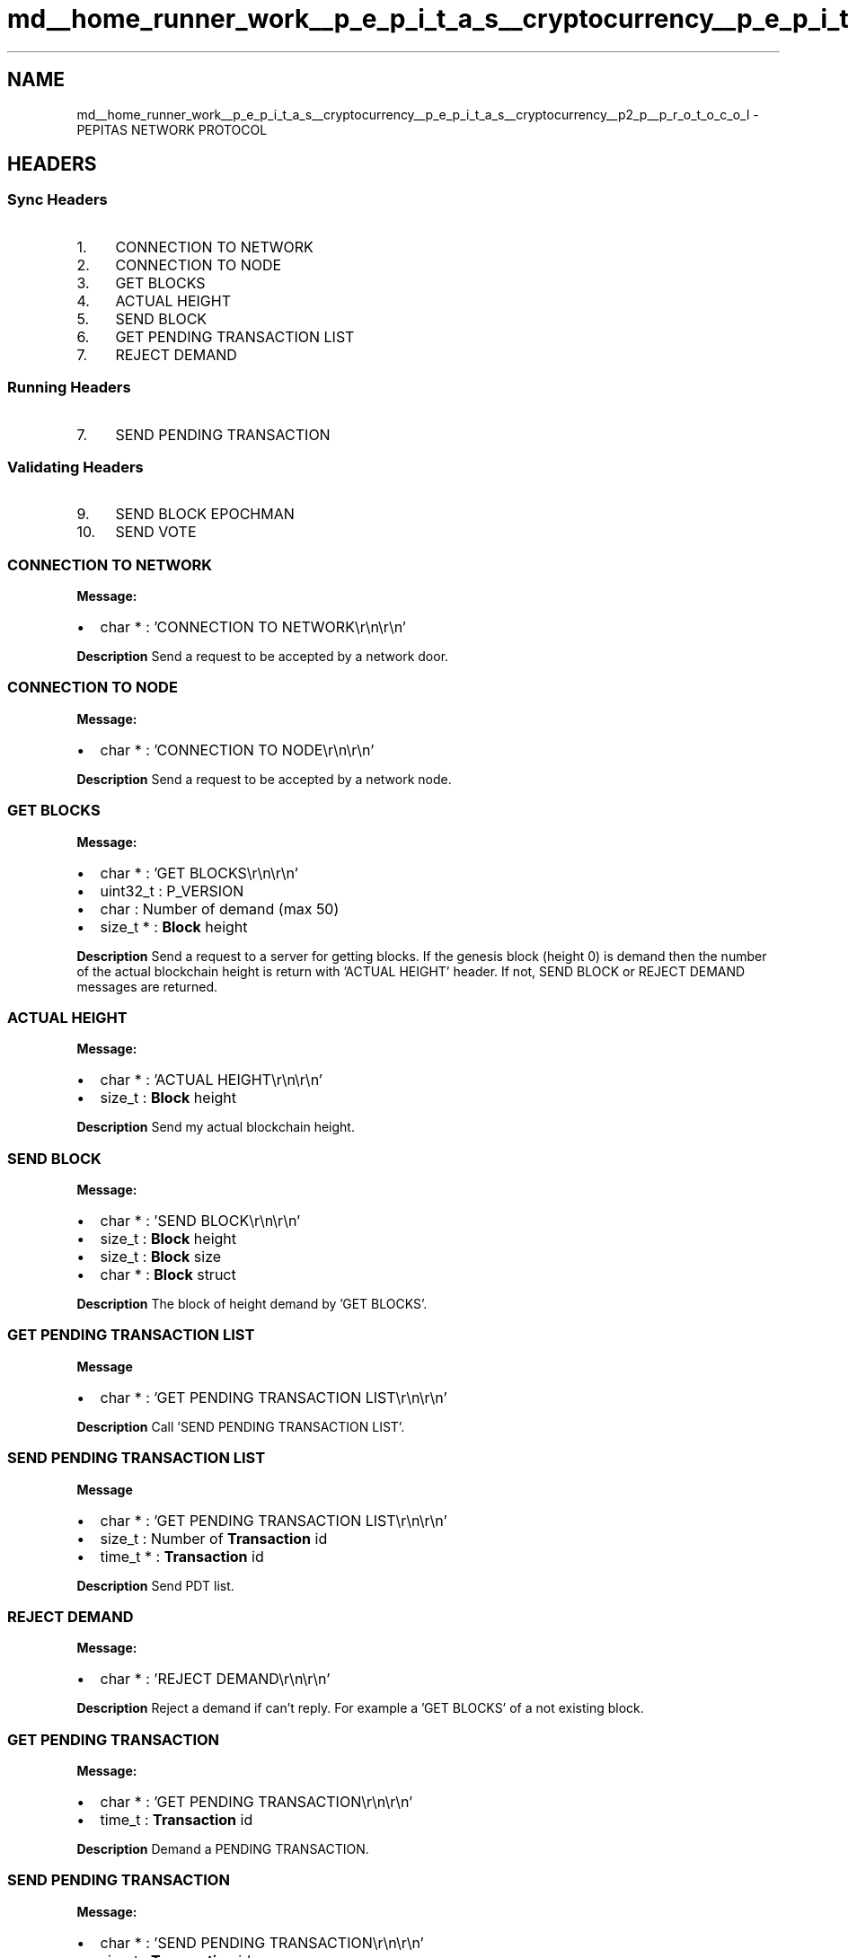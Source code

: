 .TH "md__home_runner_work__p_e_p_i_t_a_s__cryptocurrency__p_e_p_i_t_a_s__cryptocurrency__p2_p__p_r_o_t_o_c_o_l" 3 "Sun Jul 28 2024" "PEPITAS CRYPTOCURRENCY" \" -*- nroff -*-
.ad l
.nh
.SH NAME
md__home_runner_work__p_e_p_i_t_a_s__cryptocurrency__p_e_p_i_t_a_s__cryptocurrency__p2_p__p_r_o_t_o_c_o_l \- PEPITAS NETWORK PROTOCOL 

.SH "HEADERS"
.PP
.SS "Sync Headers"
.IP "1." 4
CONNECTION TO NETWORK
.IP "2." 4
CONNECTION TO NODE
.IP "3." 4
GET BLOCKS
.IP "4." 4
ACTUAL HEIGHT
.IP "5." 4
SEND BLOCK
.IP "6." 4
GET PENDING TRANSACTION LIST
.IP "7." 4
REJECT DEMAND 
.PP
.SS "Running Headers"
.IP "7." 4
SEND PENDING TRANSACTION 
.PP
.SS "Validating Headers"
.IP "9." 4
SEND BLOCK EPOCHMAN
.IP "10." 4
SEND VOTE
.PP
.SS "CONNECTION TO NETWORK"
\fBMessage:\fP
.IP "\(bu" 2
char * : 'CONNECTION TO NETWORK\\r\\n\\r\\n'
.PP
.PP
\fBDescription\fP Send a request to be accepted by a network door\&.
.SS "CONNECTION TO NODE"
\fBMessage:\fP
.IP "\(bu" 2
char * : 'CONNECTION TO NODE\\r\\n\\r\\n'
.PP
.PP
\fBDescription\fP Send a request to be accepted by a network node\&. 
.SS "GET BLOCKS"
\fBMessage:\fP
.IP "\(bu" 2
char * : 'GET BLOCKS\\r\\n\\r\\n'
.IP "\(bu" 2
uint32_t : P_VERSION
.IP "\(bu" 2
char : Number of demand (max 50)
.IP "\(bu" 2
size_t * : \fBBlock\fP height
.PP
.PP
\fBDescription\fP Send a request to a server for getting blocks\&. If the genesis block (height 0) is demand then the number of the actual blockchain height is return with 'ACTUAL HEIGHT' header\&. If not, SEND BLOCK or REJECT DEMAND messages are returned\&. 
.SS "ACTUAL HEIGHT"
\fBMessage:\fP
.IP "\(bu" 2
char * : 'ACTUAL HEIGHT\\r\\n\\r\\n'
.IP "\(bu" 2
size_t : \fBBlock\fP height
.PP
.PP
\fBDescription\fP Send my actual blockchain height\&. 
.SS "SEND BLOCK"
\fBMessage:\fP
.IP "\(bu" 2
char * : 'SEND BLOCK\\r\\n\\r\\n'
.IP "\(bu" 2
size_t : \fBBlock\fP height
.IP "\(bu" 2
size_t : \fBBlock\fP size
.IP "\(bu" 2
char * : \fBBlock\fP struct
.PP
.PP
\fBDescription\fP The block of height demand by 'GET BLOCKS'\&. 
.SS "GET PENDING TRANSACTION LIST"
\fBMessage\fP
.IP "\(bu" 2
char * : 'GET PENDING TRANSACTION LIST\\r\\n\\r\\n'
.PP
.PP
\fBDescription\fP Call 'SEND PENDING TRANSACTION LIST'\&. 
.SS "SEND PENDING TRANSACTION LIST"
\fBMessage\fP
.IP "\(bu" 2
char * : 'GET PENDING TRANSACTION LIST\\r\\n\\r\\n'
.IP "\(bu" 2
size_t : Number of \fBTransaction\fP id
.IP "\(bu" 2
time_t * : \fBTransaction\fP id
.PP
.PP
\fBDescription\fP Send PDT list\&. 
.SS "REJECT DEMAND"
\fBMessage:\fP
.IP "\(bu" 2
char * : 'REJECT DEMAND\\r\\n\\r\\n'
.PP
.PP
\fBDescription\fP Reject a demand if can't reply\&. For example a 'GET BLOCKS' of a not existing block\&.
.SS "GET PENDING TRANSACTION"
\fBMessage:\fP
.IP "\(bu" 2
char * : 'GET PENDING TRANSACTION\\r\\n\\r\\n'
.IP "\(bu" 2
time_t : \fBTransaction\fP id
.PP
.PP
\fBDescription\fP Demand a PENDING TRANSACTION\&. 
.SS "SEND PENDING TRANSACTION"
\fBMessage:\fP
.IP "\(bu" 2
char * : 'SEND PENDING TRANSACTION\\r\\n\\r\\n'
.IP "\(bu" 2
size_t : \fBTransaction\fP id
.IP "\(bu" 2
size_t : \fBTransaction\fP struct size octet
.IP "\(bu" 2
char * : \fBTransaction\fP struct
.PP
.PP
\fBDescription\fP Send the PENDING TRANSACTION demand by SEND PENDING TRANSACTION\&. 
.SS "SEND EPOCH BLOCK"
\fBMessage:\fP
.IP "\(bu" 2
char * : 'SEND EPOCH BLOCK\\r\\n\\r\\n'
.IP "\(bu" 2
int : Epoch id
.IP "\(bu" 2
size_t : \fBBlock\fP height
.IP "\(bu" 2
char * : \fBBlock\fP struct
.PP
.PP
\fBDescription\fP Send the epoch block of a committee member\&.
.SS "SEND VOTE"
\fBMessage:\fP
.PP
.IP "\(bu" 2
char * : 'SEND VOTE\\r\\n\\r\\n'
.IP "\(bu" 2
size_t : size epoch creator pk
.IP "\(bu" 2
char * : Epoch creator pk
.IP "\(bu" 2
size_t : block height
.IP "\(bu" 2
int : epoch_id
.IP "\(bu" 2
char : 0 = False 1 = True
.IP "\(bu" 2
char * : signature of vote precedent vars but not 'SEND VOTE\\r\\n\\r\\n'
.PP
.PP
\fBDescription\fP Send the vote of a committee member\&. 
